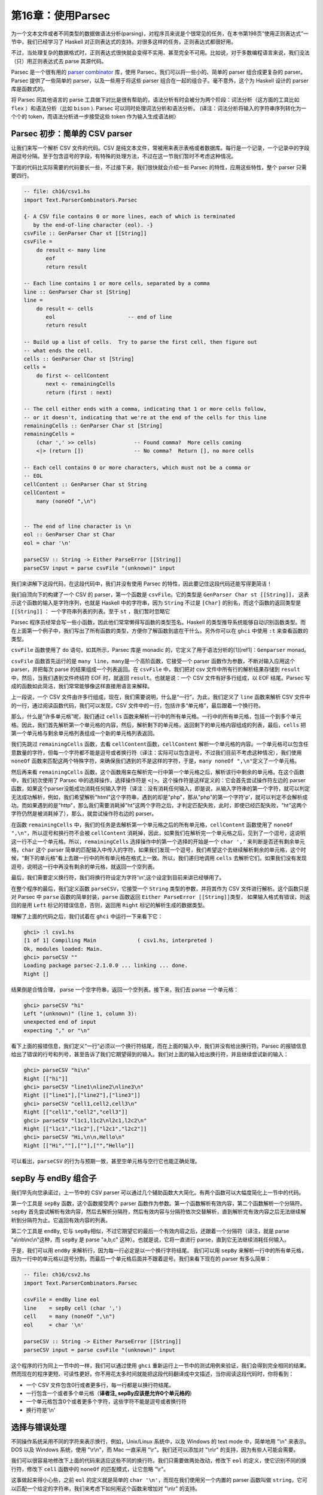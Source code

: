 第16章：使用Parsec
==================

为一个文本文件或者不同类型的数据做语法分析(parsing)，对程序员来说是个很常见的任务，在本书第198页“使用正则表达式”一节中，我们已经学习了
Haskell 对正则表达式的支持。对很多这样的任务，正则表达式都很好用。

不过，当处理复杂的数据格式时，正则表达式很快就会变得不实用、甚至完全不可用。比如说，对于多数编程语言来说，我们没法（只）用正则表达式去
parse 其源代码。

Parsec 是一个很有用的 `parser
combinator <https://en.wikipedia.org/wiki/Parser_combinator>`__ 库，使用
Parsec，我们可以将一些小的、简单的 parser 组合成更复杂的 parser。Parsec
提供了一些简单的 parser，以及一些用于将这些 parser
组合在一起的组合子。毫不意外，这个为 Haskell 设计的 parser
库是函数式的。

将 Parsec 同其他语言的 parse
工具做下对比是很有帮助的，语法分析有时会被分为两个阶段：词法分析（这方面的工具比如
``flex`` ）和语法分析（比如 ``bison`` ). Parsec
可以同时处理词法分析和语法分析。
(译注：词法分析将输入的字符串序列转化为一个个的
token，而语法分析进一步接受这些 token 作为输入生成语法树）

Parsec 初步：简单的 CSV parser
------------------------------

让我们来写一个解析 CSV 文件的代码。CSV
是纯文本文件，常被用来表示表格或者数据库。每行是一个记录，一个记录中的字段用逗号分隔。至于包含逗号的字段，有特殊的处理方法，不过在这一节我们暂时不考虑这种情况。

下面的代码比实际需要的代码要长一些，不过接下来，我们很快就会介绍一些
Parsec 的特性，应用这些特性，整个 parser 只需要四行。

.. code:: haskell

    -- file: ch16/csv1.hs
    import Text.ParserCombinators.Parsec

    {- A CSV file contains 0 or more lines, each of which is terminated
       by the end-of-line character (eol). -}
    csvFile :: GenParser Char st [[String]]
    csvFile = 
        do result <- many line
           eof
           return result

    -- Each line contains 1 or more cells, separated by a comma
    line :: GenParser Char st [String]
    line = 
        do result <- cells
           eol                       -- end of line
           return result
           
    -- Build up a list of cells.  Try to parse the first cell, then figure out 
    -- what ends the cell.
    cells :: GenParser Char st [String]
    cells = 
        do first <- cellContent
           next <- remainingCells
           return (first : next)

    -- The cell either ends with a comma, indicating that 1 or more cells follow,
    -- or it doesn't, indicating that we're at the end of the cells for this line
    remainingCells :: GenParser Char st [String]
    remainingCells =
        (char ',' >> cells)            -- Found comma?  More cells coming
        <|> (return [])                -- No comma?  Return [], no more cells

    -- Each cell contains 0 or more characters, which must not be a comma or
    -- EOL
    cellContent :: GenParser Char st String
    cellContent = 
        many (noneOf ",\n")
           

    -- The end of line character is \n
    eol :: GenParser Char st Char
    eol = char '\n'

    parseCSV :: String -> Either ParseError [[String]]
    parseCSV input = parse csvFile "(unknown)" input

我们来讲解下这段代码，在这段代码中，我们并没有使用 Parsec
的特性，因此要记住这段代码还能写得更简洁！

我们自顶向下的构建了一个 CSV 的 parser，第一个函数是
``csvFile``\ 。它的类型是 ``GenParser Char st [[String]]``\ ，
这表示这个函数的输入是字符序列，也就是 Haskell 中的字符串，因为
``String`` 不过是 ``[Char]`` 的别名，而这个函数的返回类型是
``[[String]]`` ： 一个字符串列表的列表。至于 ``st`` ，我们暂时忽略它

Parsec
程序员经常会写一些小函数，因此他们常常懒得写函数的类型签名。Haskell
的类型推导系统能够自动识别函数类型。而在上面第一个例子中，我们写出了所有函数的类型，方便你了解函数到底在干什么。另外你可以在
``ghci`` 中使用 ``:t`` 来查看函数的类型。

``csvFile`` 函数使用了 ``do`` 语句，如其所示，Parsec 库是 monadic
的，它定义了用于语法分析的[1][ref1]：\ ``Genparser`` monad。

``csvFile`` 函数首先运行的是
``many line``\ ，\ ``many``\ 是一个高阶函数，它接受一个 parser
函数作为参数，不断对输入应用这个 parser，并把每次 parse
的结果组成一个列表返回。在 ``csvFile`` 中，我们把对 csv
文件中所有行的解析结果存储到 ``result``\ 中，然后，当我们遇到文件终结符
EOF 时，就返回 ``result``\ 。也就是说：一个 CSV 文件有好多行组成，以 EOF
结尾。Parsec 写成的函数如此简洁，我们常常能够像这样直接用语言来解释。

上一段说，一个 CSV
文件由许多行组成，现在，我们需要说明，什么是“一行”，为此，我们定义了
``line`` 函数来解析 CSV
文件中的一行，通过阅读函数代码，我们可以发现，CSV
文件中的一行，包括许多“单元格”，最后跟着一个换行符。

那么，什么是“许多单元格”呢，我们通过 ``cells``
函数来解析一行中的所有单元格。一行中的所有单元格，包括一个到多个单元格。因此，我们首先解析第一个单元格的内容，然后，解析剩下的单元格，返回剩下的单元格内容组成的列表，最后，\ ``cells``
把第一个单元格与剩余单元格列表组成一个新的单元格列表返回。

我们先跳过 ``remainingCells`` 函数，去看
``cellContent``\ 函数，\ ``cellContent``
解析一个单元格的内容。一个单元格可以包含任意数量的字符，但每一个字符都不能是逗号或者换行符（译注：实际可以包含逗号，不过我们目前不考虑这种情况），我们使用
``noneOf``
函数来匹配这两个特殊字符，来确保我们遇到的不是这样的字符，于是，\ ``many noneOf ",\n"``\ 定义了一个单元格。

然后再来看 ``remainingCells``
函数，这个函数用来在解析完一行中第一个单元格之后，解析该行中剩余的单元格。在这个函数中，我们初次使用了
Parsec 中的选择操作，选择操作符是
``<|>``\ 。这个操作符是这样定义的：它会首先尝试操作符左边的 parser
函数，如果这个parser没能成功消耗任何输入字符（译注：没有消耗任何输入，即是说，从输入字符串的第一个字符，就可以判定无法成功解析，例如，我们希望解析"html"这个字符串，遇到的却是"php"，那从"php"的第一个字符'p'，就可以判定不会解析成功。而如果遇到的是"http"，那么我们需要消耗掉"ht"这两个字符之后，才判定匹配失败，此时，即使已经匹配失败，"ht"这两个字符仍然是被消耗掉了），那么，就尝试操作符右边的
parser。

在函数 ``remainingCells``
中，我们的任务是去解析第一个单元格之后的所有单元格，\ ``cellContent``
函数使用了 ``noneOf ",\n"``\ ，所以逗号和换行符不会被 ``cellContent``
消耗掉，因此，如果我们在解析完一个单元格之后，见到了一个逗号，这说明这一行不止一个单元格。所以，\ ``remainingCells``
选择操作中的第一个选择的开始是一个 ``char ','``
来判断是否还有剩余单元格，\ ``char`` 这个 parser
简单的匹配输入中传入的字符，如果我们发现一个逗号，我们希望这个去继续解析剩余的单元格，这个时候，“剩下的单元格”看上去跟一行中的所有单元格在格式上一致。所以，我们递归地调用
``cells``
去解析它们。如果我们没有发现逗号，说明这一行中再没有剩余的单元格，就返回一个空列表。

最后，我们需要定义换行符，我们将换行符设定为字符'\\n',这个设定到目前来讲已经够用了。

在整个程序的最后，我们定义函数 ``parseCSV``\ ，它接受一个 ``String``
类型的参数，并将其作为 CSV 文件进行解析。这个函数只是对 Parsec 中
``parse`` 函数的简单封装，\ ``parse`` 函数返回
``Either ParseError [[String]]``\ 类型，
如果输入格式有错误，则返回的是用 ``Left`` 标记的错误信息，否则，返回用
``Right`` 标记的解析生成的数据类型。

理解了上面的代码之后，我们试着在 ``ghci`` 中运行一下来看下它：

.. code:: haskell

    ghci> :l csv1.hs
    [1 of 1] Compiling Main             ( csv1.hs, interpreted )
    Ok, modules loaded: Main.
    ghci> parseCSV ""
    Loading package parsec-2.1.0.0 ... linking ... done.
    Right []

结果倒是合情合理， parse 一个空字符串，返回一个空列表。接下来，我们去
parse 一个单元格：

.. code:: haskell

    ghci> parseCSV "hi"
    Left "(unknown)" (line 1, column 3):
    unexpected end of input
    expecting "," or "\n"

看下上面的报错信息，我们定义“一行”必须以一个换行符结尾，而在上面的输入中，我们并没有给出换行符。Parsec
的报错信息给出了错误的行号和列号，甚至告诉了我们它期望得到的输入。我们对上面的输入给出换行符，并且继续尝试新的输入：

.. code:: haskell

    ghci> parseCSV "hi\n"
    Right [["hi"]]
    ghci> parseCSV "line1\nline2\nline3\n"
    Right [["line1"],["line2"],["line3"]]
    ghci> parseCSV "cell1,cell2,cell3\n"
    Right [["cell1","cell2","cell3"]]
    ghci> parseCSV "l1c1,l1c2\nl2c1,l2c2\n"
    Right [["l1c1","l1c2"],["l2c1","l2c2"]]
    ghci> parseCSV "Hi,\n\n,Hello\n"
    Right [["Hi",""],[""],["","Hello"]]

可以看出，\ ``parseCSV``
的行为与预期一致，甚至空单元格与空行它也能正确处理。

sepBy 与 endBy 组合子
---------------------

我们早先向您承诺过，上一节中的 CSV parser
可以通过几个辅助函数大大简化。有两个函数可以大幅度简化上一节中的代码。

第一个工具是 ``sepBy`` 函数，这个函数接受两个 parser
函数作为参数。第一个函数解析有效内容，第二个函数解析一个分隔符。\ ``sepBy``
首先尝试解析有效内容，然后去解析分隔符，然后有效内容与分隔符依次交替解析，直到解析完有效内容之后无法继续解析到分隔符为止。它返回有效内容的列表。

第二个工具是 ``endBy``, 它与
``sepBy``\ 相似，不过它期望它的最后一个有效内容之后，还跟着一个分隔符（译注，就是
parse "a\\nb\\nc\\n"这种，而 ``sepBy`` 是 parse "a,b,c"
这种）。也就是说，它将一直进行 parse，直到它无法继续消耗任何输入。

于是，我们可以用 ``endBy``
来解析行，因为每一行必定是以一个换行字符结尾。 我们可以用 ``sepBy``
来解析一行中的所有单元格，因为一行中的单元格以逗号分割，而最后一个单元格后面并不跟着逗号。我们来看下现在的
parser 有多么简单：

.. code:: haskell

    -- file: ch16/csv2.hs
    import Text.ParserCombinators.Parsec

    csvFile = endBy line eol
    line    = sepBy cell (char ',')
    cell    = many (noneOf ",\n")
    eol     = char '\n'

    parseCSV :: String -> Either ParseError [[String]]
    parseCSV input = parse csvFile "(unknown)" input

这个程序的行为同上一节中的一样，我们可以通过使用 ``ghci``
重新运行上一节中的测试用例来验证，我们会得到完全相同的结果。然而现在的程序更短、可读性更好。你不用花太多时间就能把这段代码翻译成中文描述，当你阅读这段代码时，你将看到：

-  一个 CSV 文件包含0行或者更多行，每一行都是以换行符结尾。
-  一行包含一个或者多个单元格（\ **译者注, sepBy应该是允许0个单元格的**)
-  一个单元格包含0个或者更多个字符，这些字符不能是逗号或者换行符
-  换行符是'\\n'

选择与错误处理
--------------

不同操作系统采用不同的字符来表示换行，例如，Unix/Linux 系统中，以及
Windows 的 text mode 中，简单地用 "\\n" 来表示。DOS 以及 Windows
系统，使用 "\\r\\n"，而 Mac 一直采用 "\\r"。我们还可以添加对 "\\n\\r"
的支持，因为有些人可能会需要。

我们可以很容易地修改下上面的代码来适应这些不同的换行符。我们只需要做两处改动，修改下
``eol`` 的定义，使它识别不同的换行符，修改下 ``cell`` 函数中的
``noneOf`` 的匹配模式，让它忽略 "\\r"。

这事做起来得小心些，之前 ``eol`` 的定义就是简单的
``char '\n'``\ ，而现在我们使用另一个内置的 parser 函数叫做
``string``\ ，它可以匹配一个给定的字符串，我们来考虑下如何用这个函数来增加对
"\\n\\r" 的支持。

我们的初次尝试，就像这样：

.. code:: haskell

    -- file: ch16/csv3.hs
    -- This function is not correct!
    eol = string "\n" <|> string "\n\r"

然而上面的例子并不正确，\ ``<|>`` 操作符总是首先尝试左边的 parser，即
``string "\n"``\ ， 但是对于 "\\n" 和 "\\n\\r" 这两种换行符，
``string "\n"`` 都会匹配成功，这可不是我们想要的，不妨在 ``ghci``
中尝试一下：

.. code:: haskell

    ghci> :m Text.ParserCombinators.Parsec
    ghci> let eol = string "\n" <|> string "\n\r"
    Loading package parsec-2.1.0.0 ... linking ... done.
    ghci> parse eol "" "\n"
    Right "\n"
    ghci> parse eol "" "\n\r"
    Right "\n"

看上去这个 parser
对与两种换行符都能够正常工作，不过，仅凭上面的结果我们并不能确认这一点。如果
parser
留下了一些没有解析的部分，我们也无从知晓，因为我们解析完换行符后没有再试图去消耗剩余输入。所以让我们在换行符后面加一个文件终止符
``eof``\ ，表示我们期望在解析完换行符之后，没有剩余的带解析输入了：

.. code:: haskell

    ghci> parse (eol >> eof) "" "\n\r"
    Left (line 2, column 1):
    unexpected "\r"
    expecting end of input
    ghci> parse (eol >> eof) "" "\n"
    Right ()

正如预期的那样，当解析 "\\n\\r"
换行符时出现了错误，所以接下来我们可能会想这样尝试：

.. code:: haskell

    -- file: ch16/csv4.hs
    -- This function is not correct!
    eol = string "\n\r" <|> string "\n"haskell

这也是不对的。回想一下，\ ``<|>``
仅在左侧的选项没有消耗输入时，才会尝试在右边的
parser。但是，当我们去看在 "\\n" 后面是不是有一个 "\\r"
的时候，我们早就已经消耗掉了一个 "\\n"，我们会在 parse "\\n"
时遇到错误：

.. code:: haskell

    ghci> :m Text.ParserCombinators.Parsec
    ghci> let eol = string "\n\r" <|> string "\n"
    Loading package parsec-2.1.0.0 ... linking ... done.
    ghci> parse (eol >> eof) "" "\n\r"
    Right ()
    ghci> parse (eol >> eof) "" "\n"
    Left (line 1, column 1):
    unexpected end of input
    expecting "\n\r"

We've stumbled upon the lookahead problem. It turns out that, when
writing parsers, it's often very convenient to be able to "look ahead"
at the data that's coming in. Parsec supports this, but before showing
you how to use it, let's see how you would have to write this to get
along without it. You'd have to manually expand all the options after
the \\n like this:

我们在超前查看的问题上栽了跟头，看起来，在写 parser
的时候，能够在数据到来时 “超前查看” 是很有用的。Parsec
是支持这一特性的，不过在我们展示这一特性的时候，先来看看怎样能够不利用超前查看特性完成这个任务。你必须要自己去考虑
"\\n" 之后的所有可能：

.. code:: haskell

    -- file: ch16/csv5.hs
    eol = 
        do char '\n'
           char '\r' <|> return '\n'

这个函数首先寻找 "\\n"，如果找到了，就去寻找 "\\r"，如果找到了
"\\r"，就消耗掉 "\\r"。既然 ``char '\r'`` 的返回类型是
``Char``\ ，那么没有找到 '\\r' 时的行为就是简单的返回一个 'Char'
而不试图 parse 任何输入。Parsec 有一个内置函数 ``option``
可以将这种情况表达为 ``option '\n' (char '\r')``\ 。我们在 ``ghci``
中试一下：

.. code:: haskell

    ghci> :l csv5.hs
    [1 of 1] Compiling Main             ( csv5.hs, interpreted )
    Ok, modules loaded: Main.
    ghci> parse (eol >> eof) "" "\n\r"
    Loading package parsec-2.1.0.0 ... linking ... done.
    Right ()
    ghci> parse (eol >> eof) "" "\n"
    Right ()

这次结果是对的！不过，利用 Parsec 对 lookahead
的支持，代码可以更加简洁。

超前查看
~~~~~~~~

Parsec 有一个内置函数叫做 ``try`` 用来支持超前查看，\ ``try`` 接受一个
parser 函数，将它应用到输入。如果这个 parser 没有成功，那么 ``try``
表现地就像它不曾消耗任何输入。所以，如果你在 ``<|>`` 的左侧应用
``try``\ ，那么，即使左侧 parser 在失败时会消耗掉一些输入， Parsec
仍然会去尝试右侧的 parser。\ ``try`` 只有在 ``<|>``
左侧时才会有效。不过，许多函数会在内部使用 ``<|>``\ 。让我们来用 ``try``
扩展对换行符的支持：

.. code:: haskell

    -- file: ch16/csv6.hs
    import Text.ParserCombinators.Parsec

    csvFile = endBy line eol
    line = sepBy cell (char ',')
    cell = many (noneOf ",\n\r")

    eol =   try (string "\n\r")
        <|> try (string "\r\n")
        <|> string "\n"
        <|> string "\r"

    parseCSV :: String -> Either ParseError [[String]]
    parseCSV input = parse csvFile "(unknown)" input

这里，我们把两个包含两个字符的换行符放在开头，并且用 ``try``
去检查它们。这两个换行符的 parser 都出现在 ``<|>``
的左侧，因此不会有什么问题。我们也可以把 ``string "\n"`` 放到 ``try``
中，不过这其实没什么必要，因为它只用检验一个字符，因此当解析失败时不会消耗输入，我们把代码加载进
``ghci`` 去看下运行结果：

.. code:: haskell

    ghci> :l csv6.hs
    [1 of 1] Compiling Main             ( csv6.hs, interpreted )
    Ok, modules loaded: Main.
    ghci> parse (eol >> eof) "" "\n\r"
    Loading package parsec-2.1.0.0 ... linking ... done.
    Right ()
    ghci> parse (eol >> eof) "" "\n"
    Right ()
    ghci> parse (eol >> eof) "" "\r\n"
    Right ()
    ghci> parse (eol >> eof) "" "\r"
    Right ()

四种换行符都能正确的处理，你也可以用不同的换行符来测试完整的 CSV
parser，就像这样：

.. code:: haskell

    ghci> parseCSV "line1\r\nline2\nline3\n\rline4\rline5\n"
    Right [["line1"],["line2"],["line3"],["line4"],["line5"]]

如你所见，现在我们的 parser 支持在单个文件中使用多种换行符啦。

错误处理
~~~~~~~~

本章开头，我们已经看到 Parsec
的报错信息能够列出错误的具体位置以及它期望的输入。可是，当 parser
变得更加复杂的时候，Parsec 的期望输入列表会变得很复杂。不过 Parsec
也提供了一套机制让你来在解析失败时自定义出错信息。

我们来看下现在的 CSV parser 在遇到错误时给出的错误信息：

.. code:: haskell

    ghci> parseCSV "line1"
    Left "(unknown)" (line 1, column 6):
    unexpected end of input
    expecting ",", "\n\r", "\r\n", "\n" or "\r

这个报错信息有点长，并且包含了太多的技术细节。我们可以试着用 Monad 中的
``fail`` 函数来改善以下：

.. code:: haskell

    -- file: ch16/csv7.hs
    eol =   try (string "\n\r")
        <|> try (string "\r\n")
        <|> string "\n"
        <|> string "\r"
        <|> fail "Couldn't find EOL"

在 ``ghci`` 中测试，结果如下：

.. code:: haskell

    ghci> :l csv7.hs
    [1 of 1] Compiling Main             ( csv7.hs, interpreted )
    Ok, modules loaded: Main.
    ghci> parseCSV "line1"
    Loading package parsec-2.1.0.0 ... linking ... done.
    Left "(unknown)" (line 1, column 6):
    unexpected end of input
    expecting ",", "\n\r", "\r\n", "\n" or "\r"
    Couldn't find EOL

``fail`` 函数把 "Couldn't find EOL"
追加到了原有的错误信息后面，而不是替换掉了原有的错误信息。Parsec
有一个内置的 ``<?>`` 操作符专门针对后一种需求。它跟 ``<|>``
操作符很像，首先尝试操作符左边的 parser，
不过，左边解析失败时并不是去尝试另一个
parser，而是呈现一段错误信息。下面是它的使用方法：

.. code:: haskell

    -- file: ch16/csv8.hs
    eol =   try (string "\n\r")
        <|> try (string "\r\n")
        <|> string "\n"
        <|> string "\r"
        <?> "end of line"

现在，当你 parse 失败时，你会得到更有用的错误信息：

.. code:: haskell

    ghci> :l csv8.hs
    [1 of 1] Compiling Main             ( csv8.hs, interpreted )
    Ok, modules loaded: Main.
    ghci> parseCSV "line1"
    Loading package parsec-2.1.0.0 ... linking ... done.
    Left "(unknown)" (line 1, column 6):
    unexpected end of input
    expecting "," or end of line

现在报错信息很有用！通常来说，你需要在 ``<?>``
右侧放上可读性较好的报错信息。

完整的 CSV parser
-----------------

上面的 CSV parser
的例子有一个很严重的问题：它无法处理单元格中包含逗号的情况。CSV
生成程序通常会把包含逗号的单元格用引号引起。但这又产生了新问题：如果单元格中同时包含引号和逗号怎么办？在这种情况下，用两个引号来表示单元格中的一个引号。

下面是一个完整的 CSV parser，你可以在 ``ghci``
中使用它，或者把它编译成独立的程序，它会解析从标准输入读取的 CSV
文件内容， 并把它转化成另一格式的输出。

.. code:: haskell

    -- file: ch16/csv9.hs
    import Text.ParserCombinators.Parsec

    csvFile = endBy line eol
    line = sepBy cell (char ',')
    cell = quotedCell <|> many (noneOf ",\n\r")

    quotedCell = 
        do char '"'
           content <- many quotedChar
           char '"' <?> "quote at end of cell"
           return content

    quotedChar =
            noneOf "\""
        <|> try (string "\"\"" >> return '"')

    eol =   try (string "\n\r")
        <|> try (string "\r\n")
        <|> string "\n"
        <|> string "\r"
        <?> "end of line"

    parseCSV :: String -> Either ParseError [[String]]
    parseCSV input = parse csvFile "(unknown)" input

    main =
        do c <- getContents
           case parse csvFile "(stdin)" c of
                Left e -> do putStrLn "Error parsing input:"
                             print e
                Right r -> mapM_ print r

这是一个完整的 CSV parser，parser 部分只有21行代码，外加10行代码用来写
``parseCSV`` 和 ``main`` 这两个函数。

我们来分析以下这个程序跟上一版本的区别。首先，一个单元格可能是一个普通的单元格或者是一个“引用”的单元格。在这两个选项中，我们首先用
``quotedCell``
来检查单元格是否是引用单元格，因为这可以通过检查单元格第一个字符是否是引号来实现。（译注：这样可以通过第一个字符判定单元格类型，从而避免使用
``try``\ ）。

``quotedCell``
由引用标志双引号开始和结束，其中包含零到多个字符。不过我们不能直接获取这些字符，因为其中可能包含嵌在单元格内容之中的双引号，此时是用两个双引号表示一个嵌入双引号。所以我们定义函数
``quotedChar`` 来处理 ``quotedCell`` 中的内容。

当我们处理一个引用单元格内的字符时，我们先考虑
``noneOf "\""``\ ，这将会匹配并返回所有的非引号字符。而如果我们遇到了引号，我们就检查它是不是两个连续的引号，如果是，就返回一个双引号，否则报错。

注意到在 ``quotedChar`` 中，\ ``try`` 是出现在 ``<|>``
的右侧的。而我们之前提过，\ ``try`` 只有当它出现再 ``<|>``
的左侧时才会有效。事实上，这个 ``try`` 确实是出现在 ``<|>``
的左侧的，不过是出现在 ``many`` 的实现中包含的
``<|>``\ 的左侧。（译注：虽然在 ``quotedChar`` 中，\ ``try`` 出现在
``<|>`` 的右侧，但是当使用 ``many quotedChar`` 时，\ ``many`` 的实现使得
``try`` 会出现在其内部的 ``<|>`` 的左侧。）

``try``
的使用在这里是很重要的。假如我们在解析一个引用单元格，并且这个单元格快要解析完了，在这个单元格后面还有下一个单元格。那么，在当前单元格的结尾，我们会看到一个引号，接着是一个逗号。当
parse 到单元格结尾时，调用 ``quotedChar`` 时，首先，\ ``noneOf``
的测试会失败，接着会进行寻找两个连续引号的测试，这个测试也会失败，因为我们看到的是一个引号和一个逗号。如果我们不使用
``try``\ ，parser
会在看到一个引号之后，期望下一个引号，而且此时第一个引号已经被 parser
给消耗掉了。如果我们使用了
``try``\ ，那么这种情况就会被正确的识别为不是单元格的内容，所以
``many quotedChar`` 就会终止。于是,
超前查看又一次被证明是十分有用的，并且因为它用起来十分简单，它已经成为
Parsec 中十分引人注目的工具。

我们可以在 ``ghci`` 中用引用单元格来测试这个程序：

.. code:: haskell

    ghci> :l csv9.hs
    [1 of 1] Compiling Main             ( csv9.hs, interpreted )
    Ok, modules loaded: Main.
    ghci> parseCSV "\"This, is, one, big, cell\"\n"
    Loading package parsec-2.1.0.0 ... linking ... done.
    Right [["This, is, one, big, cell"]]
    ghci> parseCSV "\"Cell without an end\n"
    Left "(unknown)" (line 2, column 1):
    unexpected end of input
    expecting "\"\"" or quote at end of cell

我们来试一下真正的 CSV 文件，下面是一个电子表格程序生成的文件内容：

.. code:: csv

    "Product","Price"
    "O'Reilly Socks",10
    "Shirt with ""Haskell"" text",20
    "Shirt, ""O'Reilly"" version",20
    "Haskell Caps",15

现在，我们用这个文件来测试下我们的程序：

.. code:: bash

    $ runhaskell csv9.hs < test.csv
    ["Product","Price"]
    ["O'Reilly Socks","10"]
    ["Shirt with \"Haskell\" text","20"]
    ["Shirt, \"O'Reilly\" version","20"]
    ["Haskell Caps","15"]

Parsec 与 MonadPlus
-------------------

我们在 `"Looking for
alternatives" <http://book.realworldhaskell.org/read/programming-with-monads.html#monadcase.monadplus>`__
一节介绍过 ``MonadPlus``\ ，Parsec 的 ``Genparser`` moand 是
``MonadPlus`` 类型类的一个实例。\ ``mzero`` 代表 parse 失败，而
``mplus`` 则使用 ``(<|>)`` 把两个 parser 组合成一个。

.. code:: haskell

    -- file: ch16/ParsecPlus.hs
    instance MonadPlus (GenParser tok st) where
        mzero = fail "mzero"
        mplus = (<|>)

解析 URL 编码查询字符串
-----------------------

当我们在 `"Golfing practice: association
lists" <http://book.realworldhaskell.org/read/programming-with-monads.html#monadcase.urlencoded>`__
一节提到 ``application/x-www-form-urlencoded``
文本时，我们曾说过之后会为它写一个 parser，现在，我们可以用 Parsec
轻易的实现。

每个键-值对由 ``&`` 字符分隔。

.. code:: haskell

    -- file: ch16/FormParse.hs
    p_query :: CharParser () [(String, Maybe String)]
    p_query = p_pair `sepBy` char '&'

注意上面函数的类型签名，我们使用 ``Maybe`` 来表示一个值：因为 HTTP
标准中并没有规定一个键必定有一个与之对应的值。我们希望能够区分“没有值”和“空值”。

.. code:: haskell

    -- file: ch16/FormParse.hs
    p_pair :: CharParser () (String, Maybe String)
    p_pair = do
      name <- many1 p_char
      value <- optionMaybe (char '=' >> many p_char)
      return (name, value)

``many1`` 的功能类似与 ``many``\ ：它反复应用一个 parser，返回 parse
的结果列表。不过，当 parser 从未成功时，\ ``many`` 会返回空列表，而
``many1`` 则会失败，也就是说， ``many1`` 会返回至少包含一个元素的列表。

``optionMaybe`` 函数接受一个 parser 作为参数，并修改它的行为，当该
parser 解析失败时， ``optionMaybe`` 返回 ``Nothing``\ ，成功时，则把
parser 的返回结果用 ``Just`` 封装。这就让我们能够区分“没有值”和“空值”。

译注：，对于 ``optionMaybe``\ ，parser 失败时并不一定是返回
``Nothing``\ ，跟 ``(<|>)`` 类似，只有当 ``optionMaybe`` 的 parser parse
失败，并且没有消耗任何输入时，才会返回
``Nothing``\ ，否则，仍然是失败，如下列代码所示：

.. code:: haskell

    Prelude Text.ParserCombinators.Parsec> let p = string "html" :: Parser String 
    Prelude Text.ParserCombinators.Parsec> parseTest p "html" 
    "html"
    Prelude Text.ParserCombinators.Parsec> parseTest p "http" 
    parse error at (line 1, column 1):
    unexpected "t"
    expecting "html"
    Prelude Text.ParserCombinators.Parsec> let f = optionMaybe p 
    Prelude Text.ParserCombinators.Parsec> parseTest f "http" 
    parse error at (line 1, column 1):
    unexpected "t"
    expecting "html"
    Prelude Text.ParserCombinators.Parsec> parseTest f "php" 
    Nothing
    Prelude Text.ParserCombinators.Parsec>  

单独的字符可以以如下集中方式编码

.. code:: haskell

    -- file: ch16/FormParse.hs
    import Numeric
    p_char :: CharParser () Char
    p_char = oneOf urlBaseChars
         <|> (char '+' >> return ' ')
         <|> p_hex

    urlBaseChars = ['a'..'z']++['A'..'Z']++['0'..'9']++"$-_.!*'(),"

    p_hex :: CharParser () Char
    p_hex = do
      char '%'
      a <- hexDigit
      b <- hexDigit
      let ((d, _):_) = readHex [a,b]
      return . toEnum $ d

有些字符可以直接表示。空格需要单独表示，空格用字符 ``+``
来表示，其他字符则用一个 ``%`` 外加两个16进制数字来表示，\ ``Numeric``
模块中的 ``readHex`` 函数可以把一个16进制字符串解析为一个数字。

.. code:: haskell

    ghci> parseTest p_query "foo=bar&a%21=b+c"
    Loading package parsec-2.1.0.0 ... linking ... done.
    [("foo",Just "bar"),("a!",Just "b c")]

As appealing and readable as this parser is, we can profit from stepping
back and taking another look at some of our building blocks.

用 Parsec 代替正则表达式来进行临时的 parse
------------------------------------------

在很多流行的语言中，程序员喜欢用正则表达式来进行“临时的”解析工作，不过，正则表达式既难写，又难调试，如果代码写完后几个月不管，就几乎无法理解，并且失败时没有报错信息。

如果我们用 Parsec 编写紧凑的
parser，我们的代码将拥有可读性、表现力以及有用的报错信息。虽然用 Parsec
编写的代码可能会比正则表达式更长，不过也不会长太多，大抵能够抵消正则表达式的许多诱惑了。

解析时不用变量
--------------

上面的一些 parser 使用了 ``do``
标记语法，把一些中间的解析结果绑定到变量，以便过后使用，比如说，
``p_pair``\ 。

.. code:: haskell

    -- file: ch16/FormParse.hs
    p_pair :: CharParser () (String, Maybe String)
    p_pair = do
      name <- many1 p_char
      value <- optionMaybe (char '=' >> many p_char)
      return (name, value)

我们可以使用 ``Control.Monad`` 模块中的 ``liftM2``
函数，不使用变量来完成上面的工作：

.. code:: haskell

    -- file: ch16/FormParse.hs
    p_pair_app1 =
        liftM2 (,) (many1 p_char) (optionMaybe (char '=' >> many p_char))

这个函数跟 ``p_pair``
有相同的类型与行为，不过它只有一行。在这里，我们不使用“过程式”的风格来写
parser，而是更加强调应用 parser 以及 parser 的组合。

这种（无变量的）风格称为 applicative 风格，我们可以在编写 applicative
风格 parser
的路上走的更远一些。大多数情况下，除了刚开始要理解这种风格需要一点最初的努力之外，applicative
风格带来的代码紧凑型并不会牺牲代码的可读性。

使用 Applicative Functor 进行 parse
-----------------------------------

Haskell 标准库中包含一个叫做 ``Control.Applicative`` 的模块，我们已经在
`"Infix use of
fmap" <http://book.realworldhaskell.org/read/code-case-study-parsing-a-binary-data-format.html#binary.fmap>`__
一节见识过了。这个模块定义了一个叫做 ``Applicative``
的类型类，它表示一个 *Applicative Functor*\ ，Applicative Functor
在结构化方面比 ``Functor`` 更强，不过比 ``Monad``
稍弱。\ ``Control.Applicative`` 模块也定义了 ``Alternative``
类型类，它跟 ``MonadPlus`` 很相似。

像往常一样，我们认为理解 Applicative Functor
的最好的方式通过使用它们来讲解。从理论上讲，每个 Monad 都是一个
Applicative functor，但不是每一个 Applicative Functor 都是一个
Monad。由于 Applicative Functor 是在 Monad
之后很久才加入标准库，我们常常不能免费获得一个 ``Applicative``
实例，我们常常需要自己把正在使用的 Monad 声明为 ``Applicative``\ 。

译注： 至少在我用的 GHC 7.8.1/GHC 7.10 里，\ ``Parser`` 已经是
``Applicative``\ 了。不需要自己实现。而且，在 GHC 7.10 中，每一个
``Monad`` 都会强制要求声明为 ``Applicative``\ ，不过又据说 GHC 7.12
可能会取消这一限制。

要在 Parsec 中做到这一点，我们将写一个小模块来将 Parsec 实现为
``Applicative``\ ，然后我们导入这个模块，而不是通常的 Parsec 模块。

.. code:: haskell

    -- file: ch16/ApplicativeParsec.hs
    module ApplicativeParsec
        (
          module Control.Applicative
        , module Text.ParserCombinators.Parsec
        ) where

    import Control.Applicative
    import Control.Monad (MonadPlus(..), ap)
    -- Hide a few names that are provided by Applicative.
    import Text.ParserCombinators.Parsec hiding (many, optional, (<|>))

    -- The Applicative instance for every Monad looks like this.
    instance Applicative (GenParser s a) where
        pure  = return
        (<*>) = ap

    -- The Alternative instance for every MonadPlus looks like this.
    instance Alternative (GenParser s a) where
        empty = mzero
        (<|>) = mplus

为了方便起见，我们自己的模块导出了我们从 ``Applicative`` 和 ``Parsec``
模块中导入的所有变量与函数名。因为我们隐藏了 Parsec 的
``(<|>)``\ ，我们导入这个自己定义的模块后，使用的 ``(<|>)`` 将会是从
``Control.Applicative`` 模块中导入的。

举例：使用 Applicative 进行 parse
---------------------------------

我们将自底向上的改写上面的表单 parser，首先从 ``p_hex``
开始，\ ``p_hex`` 解析一个16进制转义字符序列。下面是使用 do-notation
风格的代码：

.. code:: haskell

    -- file: ch16/FormApp.hs
    p_hex :: CharParser () Char
    p_hex = do
      char '%'
      a <- hexDigit
      b <- hexDigit
      let ((d, _):_) = readHex [a,b]
      return . toEnum $ d

而下面是 applicative 风格的代码：

.. code:: haskell

    -- file: ch16/FormApp.hs
    a_hex = hexify <$> (char '%' *> hexDigit) <*> hexDigit
        where hexify a b = toEnum . fst . head . readHex $ [a,b]

虽然单独的 parser 并没有改变，仍然是 ``char '%'`` 与两个
``hexDigit``\ ，把它们组合在一起的组合子却发生了变化。其中，目前我们唯一熟悉的一个就是
``(<$>)``\ ，我们已经知道，它不过是 ``fmap`` 的同义词。

从我们对 ``GenParser`` 的 ``Applicative`` 实例的实现中，我们知道
``(<*>)`` 就是 ``ap``

剩下的我们不熟悉的组合子是 ``(*>)``\ ，它接受两个 parser
作为参数，首先应用第一个
parser，但是忽略其返回结果，而只用作消耗输入，然后应用第二个
parser，并返回其结果。换句话说，它很像 ``(>>)``\ 。

    关于尖括号的一个小提示（此处应该是 Real World Haskell 中的 Notes）

    我们继续之前，记住这些从 ``Control.Applicative``
    中导入的尖括号表示的组合子是在干什么是很有用的：如果一个尖括号指向某个方向，那么它就是返回这个方向的参数的结果。

    例如，\ ``(*>)`` 返回其右侧参数的结果； ``(<*>)``
    返回两侧参数的结果，\ ``(<*)``\ ，这个组合子我们目前还没过用到，它返回其左侧参数的结果。

虽然这里涉及的多数概念在之前 Functor 和 Monad
的章节中我们已经了解过了，我们还是过一遍这下函数来解释下发生了什么。首先，为了解函数的类型，我们把
``hexify`` 函数提升为全局函数，并且手动写类型签名。

.. code:: haskell

    -- file: ch16/FormApp.hs
    hexify :: Char -> Char -> Char
    hexify a b = toEnum . fst . head . readHex $ [a,b]

Parsec 的 ``hexDigit`` parser
会解析一个十六进制数字（译注：是0-F的数字，而不是十六进制数）

.. code:: haskell

    ghci> :type hexDigit
    hexDigit :: CharParser st Char

因此， ``char '%' *> hexDigit`` 的类型跟 ``hexDigit`` 相同， 而 ``(*>)``
返回它右侧的结果。(\ ``CharParser`` 类型不过是 ``GenParser Char``
的同义词）。

.. code:: haskell

    ghci> :type char '%' *> hexDigit
    char '%' *> hexDigit :: GenParser Char st Char

``hexify <$> (char '%' *> hexDigit)`` 这个表达式是这样一个
parser，它匹配一个 "%"
字符，紧接着匹配一个十六进制数字字符，而其结果是一个函数。(译注：,
hexify这个函数在这里被部分应用了）

.. code:: haskell

    ghci> :type hexify <$> (char '%' *> hexDigit)
    hexify <$> (char '%' *> hexDigit) :: GenParser Char st (Char -> Char)

最后， ``(<*>)`` 首先应用左边的 parser，再应用右边的
parser，然后应用把右边 parser 产生的值应用到左边 parser 产生的函数上。

如果你已经能够理解下面这句话，那么你就能理解 ``(<*>)`` 和 ``ap``
这两个组合子：\ ``(<*>)`` 就是原来的 ``($)`` 被提升到 Applicative
Functor，而 ``ap`` 则是 ``($)`` 被提升到 Monad。

.. code:: haskell

    ghci> :type ($)
    ($) :: (a -> b) -> a -> b
    ghci> :type (<*>)
    (<*>) :: (Applicative f) => f (a -> b) -> f a -> f b
    ghci> :type ap
    ap :: (Monad m) => m (a -> b) -> m a -> m b

接下来，我们考虑 ``p_char`` 这个 parser，原来的代码是这样子的：

.. code:: haskell

    -- file: ch16/FormApp.hs
    p_char :: CharParser () Char
    p_char = oneOf urlBaseChars
         <|> (char '+' >> return ' ')
         <|> p_hex

    urlBaseChars = ['a'..'z']++['A'..'Z']++['0'..'9']++"$-_.!*'(),"

使用 Applicative
风格的代码跟上面的代码几乎一样，不过使用了更方便的记号。

.. code:: haskell

    -- file: ch16/FormApp.hs
    a_char = oneOf urlBaseChars
         <|> (' ' <$ char '+')
         <|> a_hex

这里，\ ``(<$)`` 组合子会在右边的 parser 成功时，返回左边参数的值。

最后，等价的 ``p_pair_app1`` 也几乎跟原来的版本相同，下面是原来的版本：

.. code:: haskell

    -- file: ch16/FormParse.hs
    p_pair_app1 =
        liftM2 (,) (many1 p_char) (optionMaybe (char '=' >> many p_char))

我们改变的只有用来做提升的组合子： ``liftA`` 函数在这里的效果同
``liftM`` 是一样的。

.. code:: haskell

    -- file: ch16/FormApp.hs
    a_pair :: CharParser () (String, Maybe String)
    a_pair = liftA2 (,) (many1 a_char) (optionMaybe (char '=' *> many a_char))

Parse JSON 数据
---------------

为了更好的理解 Applicative Functor，并且进一步探索
Parsec，让我们来写一个满足 RFC 4627 定义的 JSON parser

在顶层，一个 JSON 值要么是一个对象，要么是一个数组。

.. code:: haskell

    -- file: ch16/JSONParsec.hs
    p_text :: CharParser () JValue
    p_text = spaces *> text
         <?> "JSON text"
        where text = JObject <$> p_object
                 <|> JArray <$> p_array

译注：这一节作者并没有给出 ``JSON`` 类型的定义，可以参考第六章。

数组和对象在结构上很类似，一个字符（对数组是
“[”，对对象是“{”）用作做括号，内部是用逗号分隔的数据，由另一个字符（对数组是“]”，对对象是“}”）作为右括号终结。我们可以抓住这种相似性，写一个小的辅助函数。

.. code:: haskell

    -- file: ch16/JSONParsec.hs
    p_series :: Char -> CharParser () a -> Char -> CharParser () [a]
    p_series left parser right =
        between (char left <* spaces) (char right) $
                (parser <* spaces) `sepBy` (char ',' <* spaces)

译注：其实可以用 Parsec 内置的 ``between`` 函数。

在这里，我们终于用到了 ``(<*)``
这个我们之前介绍过的组合子。我们用它来略过一些 token 之前的空格。使用
``p_series`` 函数， 解析一个数组会很简单。

.. code:: haskell

    -- file: ch16/JSONParsec.hs
    p_array :: CharParser () (JAry JValue)
    p_array = JAry <$> p_series '[' p_value ']' 

处理 JSON 的对象要复杂一点，需要一点额外的努力来为每个 object 的 field
产生一个 name-value 对。

.. code:: haskell

    -- file: ch16/JSONParsec.hs
    p_object :: CharParser () (JObj JValue)
    p_object = JObj <$> p_series '{' p_field '}'
        where p_field = (,) <$> (p_string <* char ':' <* spaces) <*> p_value

解析一个单独的值是就是调用一个现有的 Parser，然后把它的结果用相应的
``JValue`` 构造器封装：

.. code:: haskell

    -- file: ch16/JSONParsec.hs
    p_value :: CharParser () JValue
    p_value = value <* spaces
      where value = JString <$> p_string
                <|> JNumber <$> p_number
                <|> JObject <$> p_object
                <|> JArray  <$> p_array
                <|> JBool   <$> p_bool
                <|> JNull   <$ string "null"
                <?> "JSON value"

    p_bool :: CharParser () Bool
    p_bool = True <$ string "true"
         <|> False <$ string "false"

``choice``
组合子允许我们把这种很有很多选项的情况用一个列表来表示，它返回 parser
列表中第一个 parse 成功的 parser 的结果。

.. code:: haskell

    -- file: ch16/JSONParsec.hs
    p_value_choice = value <* spaces
      where value = choice [ JString <$> p_string
                           , JNumber <$> p_number
                           , JObject <$> p_object
                           , JArray  <$> p_array
                           , JBool   <$> p_bool
                           , JNull   <$ string "null"
                           ]
                    <?> "JSON value"

下面是最有意思的两个 parser：数字、字符串

.. code:: haskell

    -- file: ch16/JSONParsec.hs
    p_number :: CharParser () Double
    p_number = do s <- getInput
                  case readSigned readFloat s of
                    [(n, s')] -> n <$ setInput s'
                    _         -> empty

我们的诀窍是利用 Haskell 标准库中的数字 parser 库函数，它们定义在
``Numeric`` 库中，\ ``readFloat`` 函数解析一个无符号浮点数，而
``readSigned`` 函数接受一个无符号数的 parser
作为参数，并将其转换为有符号数的 parser。

上面的那些函数都不是 Parsec 中的库函数，所以需要一点特殊处理。Parsec 的
``getInput`` 函数可以让我们直接访问 Parsec
还不曾消耗的输入流，对这些输入流，如果
``readSigned readFloat``\ 解析成功，那么就返回解析成功的数字以及剩下的输入。这些还没有处理的输入，我们用
``setInput`` 将他们还给 Parsec 作为新的未消耗的输入流。

Parse 一个字符串也不困难，不过需要处理一些细节。

.. code:: haskell

    -- file: ch16/JSONParsec.hs
    p_string :: CharParser () String
    p_string = between (char '\"') (char '\"') (many jchar)
        where jchar = char '\\' *> (p_escape <|> p_unicode)
                  <|> satisfy (`notElem` "\"\\")

我们可以使用刚刚介绍过的 ``choice`` 组合子来解析转义字符序列。

.. code:: haskell

    -- file: ch16/JSONParsec.hs
    p_escape = choice (zipWith decode "bnfrt\\\"/" "\b\n\f\r\t\\\"/")
        where decode c r = r <$ char c

最后，JSON 允许我们在字符串中使用 Unicode
字符："\\u"后面跟着四个十六进制数字:

.. code:: haskell

    -- file: ch16/JSONParsec.hs
    p_unicode :: CharParser () Char
    p_unicode = char 'u' *> (decode <$> count 4 hexDigit)
        where decode x = toEnum code
                  where ((code,_):_) = readHex x

相比 Monad，Applicative
Functor唯一缺少的能力，就是把一个值绑定到一个变量，而当我们需要验证我们解析的结果时，我们就需要这种能力。

基本上只有当我们需要把值绑定到变量时，我们才会需要写 Monadic
的函数，对于更复杂的 parser 也是这样的：我们不太会用到 Monad
提供的额外的力量。

我们写这本书的时候， Applicative Functor 对于 Haskell
社区还是很新的概念，人们仍然在探索它在 parser 领域之外应用的可能。

Parse HTTP 请求
---------------

这一节我们来写一个基本的 HTTP 请求的 parser， 来作为 Applicative Parsing
的例子。

.. code:: haskell

    module HttpRequestParser
        (
          HttpRequest(..)
        , Method(..)
        , p_request
        , p_query
        ) where

    import ApplicativeParsec
    import Numeric (readHex)
    import Control.Monad (liftM4)
    import System.IO (Handle)

一个 HTTP 请求包含一个 method，一个 identifier，一些
header，以及一个可选的 body。为了简单起见，我们只关注 HTTP 1.1
标准的六种 method 中的两种，\ ``POST`` method 包含一个 body，\ ``GET``
method 没有 body.

.. code:: haskell

    -- file: ch16/HttpRequestParser.hs
    data Method = Get | Post
              deriving (Eq, Ord, Show)

    data HttpRequest = HttpRequest {
          reqMethod :: Method
        , reqURL :: String
        , reqHeaders :: [(String, String)]
        , reqBody :: Maybe String
        } deriving (Eq, Show)

因为我们采用 application style, 我们的 parser
简洁而易读。当然，可读性好，是说你得习惯 applicative style。

.. code:: haskell

    -- file: ch16/HttpRequestParser.hs
    p_request :: CharParser () HttpRequest
    p_request = q "GET" Get (pure Nothing)
            <|> q "POST" Post (Just <$> many anyChar)
      where q name ctor body = liftM4 HttpRequest req url p_headers body
                where req = ctor <$ string name <* char ' '
            url = optional (char '/') *>
                  manyTill notEOL (try $ string " HTTP/1." <* oneOf "01")
                  <* crlf

简单地说，\ ``q`` 辅助函数接受一个 method
名，一个值构造器，一个对请求的可选 body 的 parser。而 ``url``
辅助函数并不试图去验证一个 URL，因为 HTTP 规范没有规定 URL
能够包含哪些字符，这个函数只是消耗遇到的输入直到行尾或者遇到 HTTP 版本
identifier。

避免使用回溯
~~~~~~~~~~~~

``try`` 组合子必须记住它遇到的输入，因为要在 parse
失败时恢复消耗的输入，以便下一个 parser 使用。这被称为回溯。因为 ``try``
必须保存输入，它的开销很昂贵。滥用 ``try`` 会拖慢 parser
的速度，甚至使性能慢到不可接受。

为了避免使用回溯，标准的做法是重构我们的 parser，手动提取 ``(<|>)`` 两侧
parser 的公共左因子，使我们只用一个 token 就能判断 parse
成功还是失败。在这种情况下，两个 parser
消耗相同的初始输入，最终组合为一个 parser

.. code:: haskell

    ghci> let parser = (++) <$> string "HT" <*> (string "TP" <|> string "ML")
    ghci> parseTest parser "HTTP"
    "HTTP"
    ghci> parseTest parser "HTML"
    "HTML"

更妙的是，使用这种写法，当输入无法匹配时，Parsec 给出的错误信息更好：

.. code:: haskell

    ghci> parseTest parser "HTXY"
    parse error at (line 1, column 3):
    unexpected "X"
    expecting "TP" or "ML"

Parse HTTP Header
~~~~~~~~~~~~~~~~~

HTTP 请求的第一行之后，是零到多个 header，一个 header
以一个字段名开头，跟着是一个冒号，然后是内容。如果一行以空格开头，它被认为是上一行的延续。

.. code:: haskell

    -- file: ch16/HttpRequestParser.hs
    p_headers :: CharParser st [(String, String)]
    p_headers = header `manyTill` crlf
      where header = liftA2 (,) fieldName (char ':' *> spaces *> contents)
            contents = liftA2 (++) (many1 notEOL <* crlf)
                                   (continuation <|> pure [])
            continuation = liftA2 (:) (' ' <$ many1 (oneOf " \t")) contents
            fieldName = (:) <$> letter <*> many fieldChar
            fieldChar = letter <|> digit <|> oneOf "-_"

    crlf :: CharParser st ()
    crlf = (() <$ string "\r\n") <|> (() <$ newline)

    notEOL :: CharParser st Char
    notEOL = noneOf "\r\n"

练习
----

#. 我们的 HTTP 请求 parser
   过于简化了，没法在部署在实际应用中。它缺少重要的功能，并且无法组织最基本的拒绝服务攻击(DOS,
   denial of service attack)
    让我们的 parser 关注 Content-Length 这个 field,如果它存在的话
#. 针对不设防的 web server 的 一个很流行的 DOS
   攻击方式，是向它发送特别长的 header，一个 header
   可能包含几百兆的垃圾信息，从而耗光服务器的内存。
    重构 header 的 parser，当一行超过 4096 个字符时 parse
   失败。它必须在超过长度时立刻失败，而不是等到处理完一行之后。
#. 关注 Transfer-Encoding 这个
   field，如果它存在的话，关于它的细节，可以查看 RFC 2616 的第 3.6.1 节
#. 另一个流行的攻击方式是开启一个链接之后，放置不管或者以十分慢的速度发送数据。使用
   ``IO`` monad 来封装 parser，如果没有在30秒内完成 parse，就使用
   ``System.Timeout`` 这个模块关闭链接。

